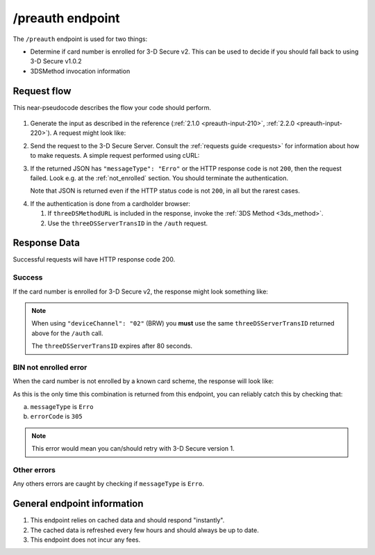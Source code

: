 .. _preauth-usage:

#################
/preauth endpoint
#################

The ``/preauth`` endpoint is used for two things:

- Determine if card number is enrolled for 3-D Secure v2.
  This can be used to decide if you should fall back to using 3-D Secure v1.0.2
- 3DSMethod invocation information

************
Request flow
************

This near-pseudocode describes the flow your code should perform.

 .. TODO: Add a link to 3dsmethod invocation

1. Generate the input as described in the reference (:ref:`2.1.0
   <preauth-input-210>`, :ref:`2.2.0 <preauth-input-220>`).
   A request might look like:

   .. code-block:: json
       :caption: /preauth example input, same for versions 2.1.0 and 2.2.0

       {
         "acctNumber": "4111111111111111",
         "ds": "visa"
       }

2. Send the request to the 3-D Secure Server. Consult the :ref:`requests guide
   <requests>` for information about how to make requests.
   A simple request performed using cURL:

   .. code-block:: bash
       :caption: /preauth request example using cURL

       APIKEY=********-****-****-****-************
       PAN=9171598723598723
       curl -H "APIKey: $APIKEY" \
            -H 'Content-Type: application/json; charset=utf-8' \
            -d "{\"acctNumber\": \"$PAN\"}" \
               https://service.sandbox.3dsecure.io/preauth

3. If the returned JSON has ``"messageType": "Erro"`` or the HTTP response code
   is not ``200``, then the request failed.
   Look e.g. at the :ref:`not_enrolled` section. You should terminate the
   authentication.

   Note that JSON is returned even if the HTTP status code is not ``200``, in
   all but the rarest cases.

.. TODO:

   There should likely be a section about how to properly terminate an
   authentication, as well as how to handle retries.

4. If the authentication is done from a cardholder browser:

   1. If ``threeDSMethodURL`` is included in the response, invoke the
      :ref:`3DS Method <3ds_method>`.

   2. Use the ``threeDSServerTransID`` in the ``/auth`` request.


*************
Response Data
*************

Successful requests will have HTTP response code 200.

.. _preauth-success:

Success
=======

If the card number is enrolled for 3-D Secure v2, the response might look
something like:

.. code-block:: json
  :linenos:

    {
      "acsStartProtocolVersion": "2.1.0",
      "acsEndProtocolVersion": "2.2.0",
      "dsStartProtocolVersion": "2.1.0",
      "dsEndProtocolVersion": "2.2.0",
      "dsProtocolVersions": [
          "2.1.0",
          "2.2.0"
      ],
			"acsProtocolVersions": [
    		{
    		  "acsInfoInd": [
    		    "01",
    		    "02",
    		    "84",
    		    "85",
    		    "86",
    		    "87",
    		    "88",
    		    "89",
    		    "92",
    		    "93",
    		    "94"
    		  ],
    		  "threeDSMethodURL": "https://acs.tld/3dsmethod",
    		  "version": "2.1.0"
    		},
    		{
    		  "acsInfoInd": [
    		    "01",
    		    "02",
    		    "84",
    		    "85",
    		    "86",
    		    "87",
    		    "88",
    		    "89",
    		    "92",
    		    "93",
    		    "94"
    		  ],
    		  "threeDSMethodURL": "https://acs.tld/3dsmethod",
    		  "version": "2.2.0"
    		}
  		],
      "threeDSServerTransID": "d461f105-1792-407f-95ff-9a496fd918a9",
      "threeDSMethodURL": "https://acs.tld/3dsmethod"
    }

.. note::

  When using ``"deviceChannel": "02"`` (BRW) you **must** use the same
  ``threeDSServerTransID`` returned above for the ``/auth`` call.

  The ``threeDSServerTransID`` expires after 80 seconds.

.. _not_enrolled:

BIN not enrolled error
======================

When the card number is not enrolled by a known card scheme, the response will
look like:

.. code-block:: json
  :linenos:

  {
    "messageType": "Erro",
    "errorCode": "305",
    "errorComponent": "S",
    "errorDescription": "Unknown BIN",
    "errorDetail": "No CRD found, card with BIN ****** is not enrolled with any known DS",
    "messageVersion": "2.2.0"
  }

As this is the only time this combination is returned from this endpoint, you
can reliably catch this by checking that:

a. ``messageType`` is ``Erro``
b. ``errorCode`` is ``305``

.. note::

  This error would mean you can/should retry with 3-D Secure version 1.

Other errors
============

Any others errors are caught by checking if ``messageType`` is ``Erro``.

.. TODO

   Add section about errors.

****************************
General endpoint information
****************************

1. This endpoint relies on cached data and should respond "instantly".
2. The cached data is refreshed every few hours and should always be up to date.
3. This endpoint does not incur any fees.
